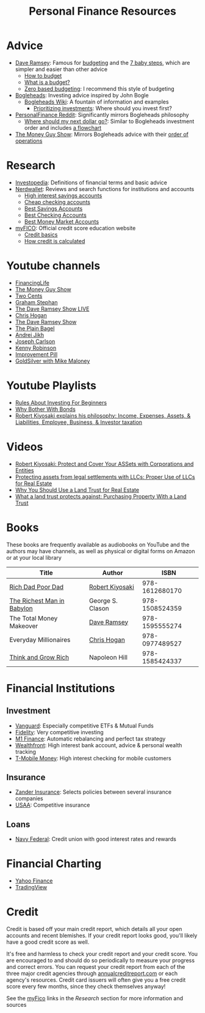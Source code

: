 #+TITLE: Personal Finance Resources
* Advice
  - [[https://DaveRamsey.com][Dave Ramsey]]: Famous for [[https://daveramsey.com/blog/what-is-a-budget][budgeting]] and the [[https://daveramsey.com/dave-ramsey-7-baby-steps][7 baby steps]], which are simpler and easier than other advice
    - [[https://daveramsey.com/budgeting/how-to-budget/][How to budget]]
    - [[https://daveramsey.com/blog/what-is-a-budget][What is a budget?]]
    - [[https://daveramsey.com/blog/zero-based-budget-what-why][Zero based budgeting]]: I recommend this style of budgeting
  - [[https://Bogleheads.org][Bogleheads]]: Investing advice inspired by John Bogle
    - [[https://bogleheads.org/wiki/Getting_started][Bogleheads Wiki]]: A fountain of information and examples
      - [[https://bogleheads.org/wiki/Prioritizing_investments][Prioritizing investments]]: Where should you invest first?
  - [[https://reddit.com/r/personalfinance/wiki][PersonalFinance Reddit]]: Significantly mirrors Bogleheads philosophy
    - [[https://reddit.com/r/personalfinance/wiki/commontopics][Where should my next dollar go?]]: Similar to Bogleheads investment order and includes [[https://reddit.com/r/personalfinance/wiki/commontopics#wiki_the_flowchart][a flowchart]]
  - [[https://moneyguy.com][The Money Guy Show]]: Mirrors Bogleheads advice with their [[https://moneyguy.com/2018/08/financial-order-of-operations-how-to-prioritize-your-financial-goals/][order of operations]]
* Research
  - [[https://Investopedia.com][Investopedia]]: Definitions of financial terms and basic advice
  - [[https://Nerdwallet.com][Nerdwallet]]: Reviews and search functions for institutions and accounts
    - [[https://nerdwallet.com/rates/savings-account?active_offers%3Dtrue&bank_type%3Dbank&bank_type%3Dcredit_union&bank_type%3Dinternet_bank&deposit_minimum%3D1&min_ratings%3D3&sort_key%3Dapy&sort_order%3Ddesc][High interest savings accounts]]
    - [[https://nerdwallet.com/checking-accounts?account_features%3Dno_monthly_fee&active_offers%3Dtrue&bank_type%3Dbank&bank_type%3Dcredit_union&bank_type%3Dinternet_bank&checking_daily_balance%3D0&customer_type%3Deveryone&direct_deposit%3D0&sort_key%3Dmonthly_cost&sort_order%3Ddesc][Cheap checking accounts]]
    - [[https://nerdwallet.com/best/banking/savings-accounts][Best Savings Accounts]]
    - [[https://nerdwallet.com/best/banking/checking-accounts][Best Checking Accounts]]
    - [[https://nerdwallet.com/best/banking/money-market-accounts][Best Money Market Accounts]]
  - [[https://myfico.com][myFICO]]: Official credit score education website
    - [[https://myfico.com/credit-education][Credit basics]]
    - [[https://myfico.com/credit-education/whats-in-your-credit-score][How credit is calculated]]
* Youtube channels
  - [[https://youtube.com/user/FinancingLife101][FinancingLife]]
  - [[https://youtube.com/user/MoneyGuyShow][The Money Guy Show]]
  - [[https://youtube.com/channel/UCL8w_A8p8P1HWI3k6PR5Z6w][Two Cents]]
  - [[https://youtube.com/channel/UCV6KDgJskWaEckne5aPA0aQ][Graham Stephan]]
  - [[https://youtube.com/channel/UCzpwkXk_GlfmWntZ9v4l3Tg][The Dave Ramsey Show LIVE]]
  - [[https://youtube.com/user/ChrisHogan360][Chris Hogan]]
  - [[https://youtube.com/user/DaveRamseyShow][The Dave Ramsey Show]]
  - [[https://youtube.com/channel/UCFCEuCsyWP0YkP3CZ3Mr01Q][The Plain Bagel]]
  - [[https://youtube.com/channel/UCGy7SkBjcIAgTiwkXEtPnYg][Andrei Jikh]]
  - [[https://youtube.com/channel/UCbta0n8i6Rljh0obO7HzG9A][Joseph Carlson]]
  - [[https://youtube.com/user/kenclarkchannel][Kenny Robinson]]
  - [[https://youtube.com/channel/UCBIt1VN5j37PVM8LLSuTTlw][Improvement Pill]]
  - [[https://youtube.com/user/whygoldandsilver][GoldSilver with Mike Maloney]]
* Youtube Playlists
  - [[https://youtube.com/watch?v%3DatZJ4lU3IBE&list%3DPL21534875BFC50EEE][Rules About Investing For Beginners]]
  - [[https://youtube.com/watch?v%3DZFRReCL_lLw&list%3DPLdpkIg5_Ms4At-DZbPbkxujh2EGOnOu6H][Why Bother With Bonds]]
  - [[https://youtube.com/watch?v%3DKliNYvTasgg&list%3DPLJ1Tti2OGXsCHUCtlfnT2wUFShFdj1iHc][Robert Kiyosaki explains his philosophy: Income, Expenses, Assets, & Liabilities, Employee, Business, & Investor taxation]]
* Videos
  - [[https://youtube.com/watch?v%3DMD71ryp39x0][Robert Kiyosaki: Protect and Cover Your ASSets with Corporations and Entities]]
  - [[https://youtube.com/watch?v%3DXdSp5GXbiE4][Protecting assets from legal settlements with LLCs: Proper Use of LLCs for Real Estate]]
  - [[https://youtube.com/watch?v%3Dul32Yf9KJB0&list%3DPL3FUah8ohZLyEGjh5I38MHL0Sl1fuzs13&index%3D15][Why You Should Use a Land Trust for Real Estate]]
  - [[https://youtube.com/watch?v%3DNNS8aWhNpS4&list%3DPL3FUah8ohZLyEGjh5I38MHL0Sl1fuzs13&index%3D14][What a land trust protects against: Purchasing Property With a Land Trust]]
* Books
  These books are frequently available as audiobooks on YouTube and the authors may have channels, as well as physical or digital forms on Amazon or at your local library
  | Title                      | Author           |           ISBN |
  |----------------------------+------------------+----------------|
  | [[https://youtube.com/watch?v%3DgliZHyovI7c][Rich Dad Poor Dad]]          | [[https://youtube.com/user/RDdotcom][Robert Kiyosaki]]  | 978-1612680170 |
  | [[https://youtube.com/watch?v%3DehCVLRHOxBY][The Richest Man in Babylon]] | George S. Clason | 978-1508524359 |
  | The Total Money Makeover   | [[https://youtube.com/user/DaveRamseyShow][Dave Ramsey]]      | 978-1595555274 |
  | Everyday Millionaires      | [[https://youtube.com/user/ChrisHogan360][Chris Hogan]]      | 978-0977489527 |
  | [[https://youtube.com/watch?v%3DZUbfskQ-GAY][Think and Grow Rich]]        | Napoleon Hill    | 978-1585424337 |
* Financial Institutions
** Investment
   - [[https://Vanguard.com][Vanguard]]: Especially competitive ETFs & Mutual Funds
   - [[https://Fidelity.com][Fidelity]]: Very competitive investing
   - [[https://m1finance.com][M1 Finance]]: Automatic rebalancing and perfect tax strategy
   - [[https://wealthfront.com/c/affiliates/invited/AFFA-RXMQ-8ZFA-ZXV3][Wealthfront]]: High interest bank account, advice & personal wealth tracking
   - [[https://t-mobilemoney.com][T-Mobile Money]]: High interest checking for mobile customers
** Insurance
   - [[https://Zanderins.com][Zander Insurance]]: Selects policies between several insurance companies
   - [[https://usaa.com][USAA]]: Competitive insurance
** Loans
   - [[https://NavyFederal.org][Navy Federal]]: Credit union with good interest rates and rewards
* Financial Charting
  - [[https://finance.yahoo.com][Yahoo Finance]]
  - [[https://tradingview.com][TradingView]]
* Credit
  Credit is based off your main credit report, which details all your open accounts and recent blemishes. 
  If your credit report looks good, you'll likely have a good credit score as well. 
  
  It's free and harmless to check your credit report and your credit score. You are encouraged to and should do so periodically to measure your progress and correct errors. 
  You can request your credit report from each of the three major credit agencies through [[https://annualcreditreport.com][annualcreditreport.com]] or each agency's resources. 
  Credit card issuers will often give you a free credit score every few months, since they check themselves anyway! 
  
  See the [[https://myfico.com][myFico]] links in the [[Research]] section for more information and sources
